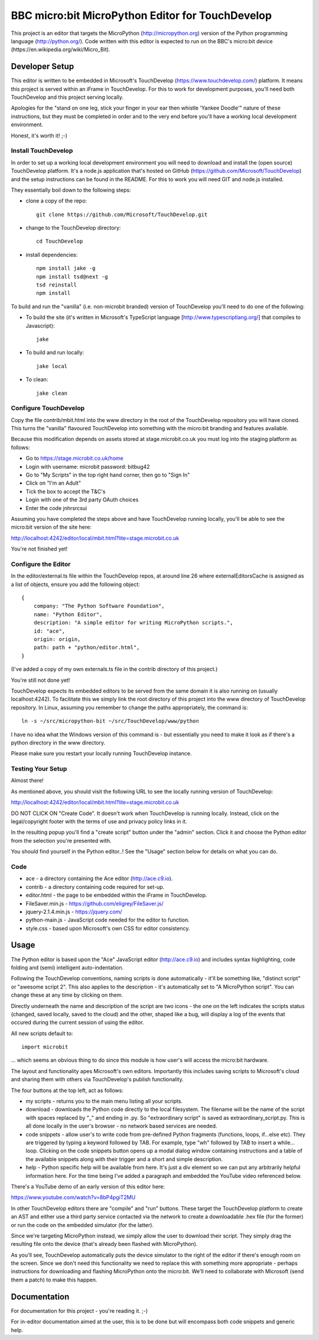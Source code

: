 BBC micro:bit MicroPython Editor for TouchDevelop
=================================================

This project is an editor that targets the MicroPython
(http://micropython.org) version of the Python programming language
(http://python.org/). Code written with this editor is expected to run on the
BBC's micro:bit device (https://en.wikipedia.org/wiki/Micro_Bit).

Developer Setup
---------------

This editor is written to be embedded in Microsoft's TouchDevelop
(https://www.touchdevelop.com/) platform. It means this project is served
within an iFrame in TouchDevelop. For this to work for development purposes,
you'll need both TouchDevelop and this project serving locally.

Apologies for the "stand on one leg, stick your finger in your ear then
whistle 'Yankee Doodle'" nature of these instructions, but they must be
completed in order and to the very end before you'll have a working local
development environment.

Honest, it's worth it! ;-)

Install TouchDevelop
++++++++++++++++++++

In order to set up a working local development environment you will need to
download and install the (open source) TouchDevelop platform. It's a node.js
application that's hosted on GitHub (https://github.com/Microsoft/TouchDevelop)
and the setup instructions can be found in the README. For this to work you
will need GIT and node.js installed.

They essentially boil down to the following steps:

* clone a copy of the repo::

    git clone https://github.com/Microsoft/TouchDevelop.git

* change to the TouchDevelop directory::

    cd TouchDevelop

* install dependencies::

    npm install jake -g
    npm install tsd@next -g
    tsd reinstall
    npm install

To build and run the "vanilla" (i.e. non-microbit branded) version of
TouchDevelop you'll need to do one of the following:

* To build the site (it's written in Microsoft's TypeScript language [http://www.typescriptlang.org/] that compiles to Javascript)::

    jake

* To build and run locally::

    jake local

* To clean::

    jake clean


Configure TouchDevelop
++++++++++++++++++++++

Copy the file contrib/mbit.html into the www directory in the root of the
TouchDevelop repository you will have cloned. This turns the "vanilla"
flavoured TouchDevelop into something with the micro:bit branding and features
available.

Because this modification depends on assets stored at stage.microbit.co.uk you
must log into the staging platform as follows:

* Go to https://stage.microbit.co.uk/home
* Login with username: microbit password: bitbug42
* Go to "My Scripts" in the top right hand corner, then go to "Sign In"
* Click on "I'm an Adult"
* Tick the box to accept the T&C's
* Login with one of the 3rd party OAuth choices
* Enter the code jnhrsrcsui

Assuming you have completed the steps above and have TouchDevelop running
locally, you'll be able to see the micro:bit version of the site here:

http://localhost:4242/editor/local/mbit.html?lite=stage.microbit.co.uk

You're not finished yet!

Configure the Editor
++++++++++++++++++++

In the editor/external.ts file within the TouchDevelop repos, at around line
26 where externalEditorsCache is assigned as a list of objects, ensure you add
the following object::

    {
        company: "The Python Software Foundation",
        name: "Python Editor",
        description: "A simple editor for writing MicroPython scripts.",
        id: "ace",
        origin: origin,
        path: path + "python/editor.html",
    }

(I've added a copy of my own externals.ts file in the contrib directory of this
project.)

You're still not done yet!

TouchDevelop expects its embedded editors to be served from the same domain it
is also running on (usually localhost:4242). To facilitate this we simply link
the root directory of this project into the www directory of TouchDevelop
repository. In Linux, assuming you remember to change the paths appropriately,
the command is::

    ln -s ~/src/micropython-bit ~/src/TouchDevelop/www/python

I have no idea what the Windows version of this command is - but essentially
you need to make it look as if there's a python directory in the www directory.

Please make sure you restart your locally running TouchDevelop instance.

Testing Your Setup
++++++++++++++++++

Almost there!

As mentioned above, you should visit the following URL to see the locally
running version of TouchDevelop:

http://localhost:4242/editor/local/mbit.html?lite=stage.microbit.co.uk

DO NOT CLICK ON "Create Code". It doesn't work when TouchDevelop is running
locally. Instead, click on the legal/copyright footer with the terms of use
and privacy policy links in it.

In the resulting popup you'll find a "create script" button under the "admin"
section. Click it and choose the Python editor from the selection you're
presented with.

You should find yourself in the Python editor..! See the "Usage" section
below for details on what you can do.

Code
++++

* ace - a directory containing the Ace editor (http://ace.c9.io).
* contrib - a directory containing code required for set-up.
* editor.html - the page to be embedded within the iFrame in TouchDevelop.
* FileSaver.min.js - https://github.com/eligrey/FileSaver.js/
* jquery-2.1.4.min.js - https://jquery.com/
* python-main.js - JavaScript code needed for the editor to function.
* style.css - based upon Microsoft's own CSS for editor consistency.

Usage
-----

The Python editor is based upon the "Ace" JavaScript editor (http://ace.c9.io)
and includes syntax highlighting, code folding and (semi) intelligent
auto-indentation.

Following the TouchDevelop conventions, naming scripts is done automatically -
it'll be something like, "distinct script" or "awesome script 2". This also
applies to the description - it's automatically set to "A MicroPython script".
You can change these at any time by clicking on them.

Directly underneath the name and description of the script are two icons - the
one on the left indicates the scripts status (changed, saved locally, saved to
the cloud) and the other, shaped like a bug, will display a log of the events
that occured during the current session of using the editor.

All new scripts default to::

    import microbit

... which seems an obvious thing to do since this module is how user's will
access the micro:bit hardware.

The layout and functionality apes Microsoft's own editors. Importantly this
includes saving scripts to Microsoft's cloud and sharing them with others via
TouchDevelop's publish functionality.

The four buttons at the top left, act as follows:

* my scripts - returns you to the main menu listing all your scripts.
* download - downloads the Python code directly to the local filesystem. The filename will be the name of the script with spaces replaced by "_" and ending in .py. So "extraordinary script" is saved as extraordinary_script.py. This is all done locally in the user's browser - no network based services are needed.
* code snippets - allow user's to write code from pre-defined Python fragments (functions, loops, if...else etc). They are triggered by typing a keyword followed by TAB. For example, type "wh" followed by TAB to insert a while... loop. Clicking on the code snippets button opens up a modal dialog window containing instructions and a table of the available snippets along with their trigger and a short and simple description.
* help - Python specific help will be available from here. It's just a div element so we can put any arbitrarily helpful information here. For the time being I've added a paragraph and embedded the YouTube video referenced below.

There's a YouTube demo of an early version of this editor here:

https://www.youtube.com/watch?v=8bP4pgiT2MU

In other TouchDevelop editors there are "compile" and "run" buttons. These
target the TouchDevelop platform to create an AST and either use a third party
service contacted via the network to create a downloadable .hex
file (for the former) or run the code on the embedded simulator (for the
latter).

Since we're targeting MicroPython instead, we simply allow the user to
download their script. They simply drag the resulting file onto the device
(that's already been flashed with MicroPython).

As you'll see, TouchDevelop automatically puts the device simulator to the
right of the editor if there's enough room on the screen. Since we don't need
this functionality we need to replace this with something more appropriate -
perhaps instructions for downloading and flashing MicroPython onto the
micro:bit. We'll need to collaborate with Microsoft (send them a patch) to
make this happen.

Documentation
-------------

For documentation for this project - you're reading it. ;-)

For in-editor documentation aimed at the user, this is to be done but will
encompass both code snippets and generic help.
